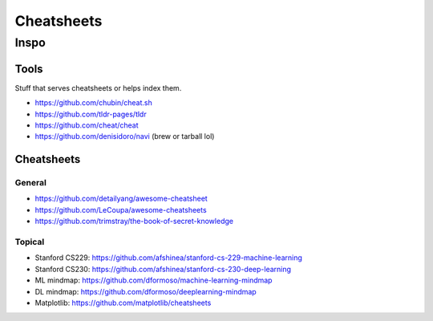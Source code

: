 Cheatsheets
###########


Inspo
=====


Tools
-----
Stuff that serves cheatsheets or helps index them.

- https://github.com/chubin/cheat.sh
- https://github.com/tldr-pages/tldr
- https://github.com/cheat/cheat
- https://github.com/denisidoro/navi (brew or tarball lol)


Cheatsheets
-----------

General
^^^^^^^
- https://github.com/detailyang/awesome-cheatsheet
- https://github.com/LeCoupa/awesome-cheatsheets
- https://github.com/trimstray/the-book-of-secret-knowledge


Topical
^^^^^^^
- Stanford CS229: https://github.com/afshinea/stanford-cs-229-machine-learning
- Stanford CS230: https://github.com/afshinea/stanford-cs-230-deep-learning
- ML mindmap: https://github.com/dformoso/machine-learning-mindmap
- DL mindmap: https://github.com/dformoso/deeplearning-mindmap
- Matplotlib: https://github.com/matplotlib/cheatsheets